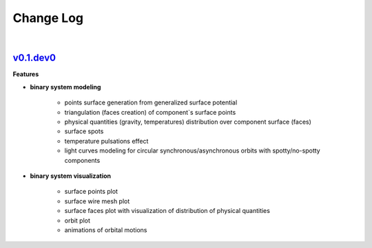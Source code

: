 Change Log
==========
|


v0.1.dev0_
----------
.. _v0.1.dev0: https://github.com/mikecokina/elisa


**Features**


* **binary system modeling**

    - points surface generation from generalized surface potential
    - triangulation (faces creation) of component`s surface points
    - physical quantities (gravity, temperatures) distribution over component surface (faces)
    - surface spots
    - temperature pulsations effect
    - light curves modeling for circular synchronous/asynchronous orbits with spotty/no-spotty components

* **binary system visualization**

    - surface points plot
    - surface wire mesh plot
    - surface faces plot with visualization of distribution of physical quantities
    - orbit plot
    - animations of orbital motions
